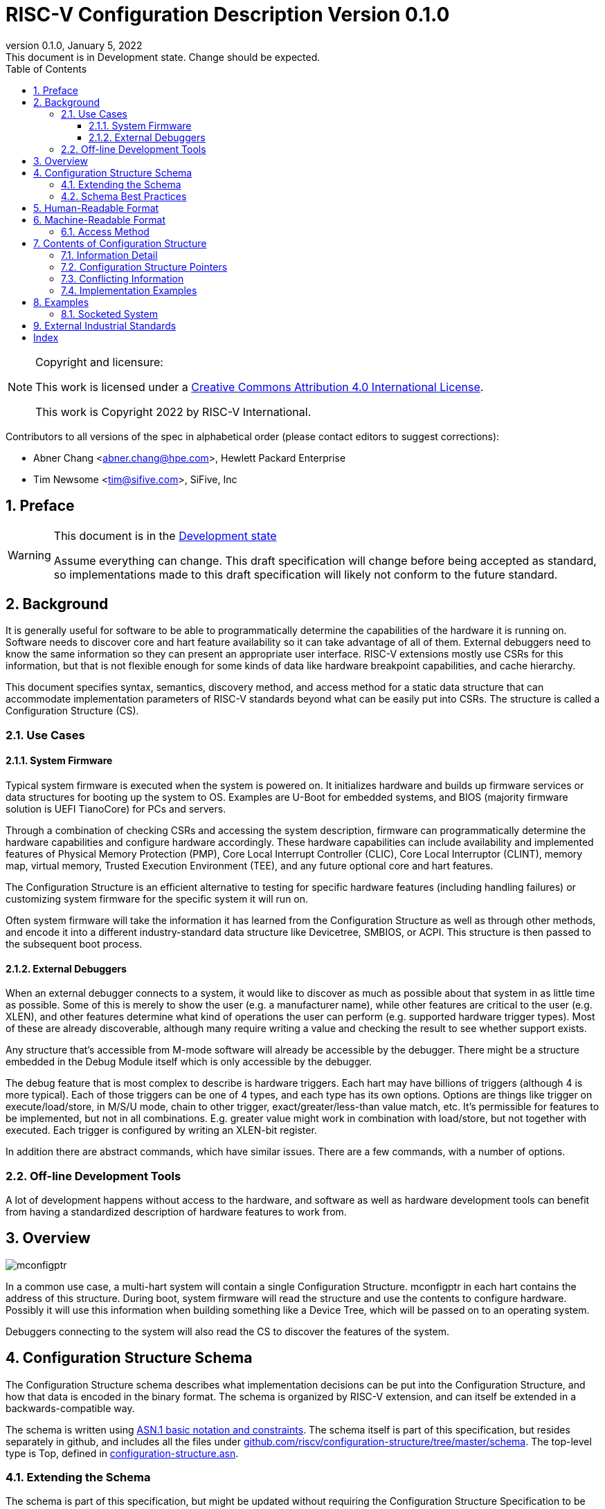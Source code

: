 [[riscv-doc-template]]
:description: The software discovery configuration specification
:company: RISC-V International
:revdate:  January 5, 2022
:revnumber: 0.1.0
:revremark: This document is in Development state.  Change should be expected.
:url-riscv: http://riscv.org
:doctype: book
:preface-title: Preamble
:colophon:
:appendix-caption: Appendix
:title-logo-image: image:docs-resources/images/risc-v_logo.svg[pdfwidth=3.25in,align=center]
// Settings:
:experimental:
:reproducible:
:WaveDromEditorApp: wavedrom-cli
:icons: font
:lang: en
:listing-caption: Listing
:sectnums:
:sectnumlevels: 5
:toclevels: 5
:toc: left
:source-highlighter: pygments
ifdef::backend-pdf[]
:source-highlighter: coderay
endif::[]
:data-uri:
:hide-uri-scheme:
:stem: latexmath
:footnote:
:xrefstyle: short

= RISC-V Configuration Description Version {revnumber}

//:This is the preamble.

[NOTE]
.Copyright and licensure:
====
This work is licensed under a
link:http://creativecommons.org/licenses/by/4.0/[Creative Commons Attribution 4.0 International License].

This work is Copyright 2022 by RISC-V International.
====

Contributors to all versions of the spec in alphabetical order (please
contact editors to suggest corrections):

* Abner Chang <abner.chang@hpe.com>, Hewlett Packard Enterprise
* Tim Newsome <tim@sifive.com>, SiFive, Inc

== Preface

[WARNING]
.This document is in the link:http://riscv.org/spec-state[Development state]
====
Assume everything can change.  This draft specification will change before being accepted as
standard, so implementations made to this draft specification will
likely not conform to the future standard.
====

== Background

It is generally useful for software to be able to programmatically
determine the capabilities of the hardware it is running on.
Software needs to discover core and hart feature availability so it can take
advantage of all of them.
External debuggers need to know the same information so they can present an
appropriate user interface.
RISC-V extensions mostly
use CSRs for this information, but that is not flexible enough for some
kinds of data like hardware breakpoint capabilities, and cache
hierarchy.

This document specifies syntax, semantics, discovery method, and access
method for a static data structure that can accommodate implementation
parameters of RISC-V standards beyond what can be easily put into CSRs.
The structure is called a Configuration Structure (CS).

=== Use Cases

==== System Firmware

Typical system firmware is executed when the system is powered on. It
initializes hardware and builds up firmware services or data structures
for booting up the system to OS.
Examples are U-Boot for embedded systems, and BIOS (majority firmware solution
is UEFI TianoCore) for PCs and servers.

Through a combination of checking CSRs and accessing the system
description, firmware can
programmatically determine the hardware capabilities and configure
hardware accordingly. These hardware capabilities can include
availability and implemented features of Physical Memory Protection
(PMP), Core Local Interrupt Controller (CLIC), Core Local Interruptor
(CLINT), memory map, virtual memory, Trusted Execution Environment
(TEE), and any future optional core and hart features.

The Configuration Structure is an efficient alternative to testing for
specific hardware features (including handling failures) or customizing
system firmware for the specific system it will run on.

Often system firmware will take the information it has learned from the
Configuration Structure as well as through other methods, and encode it into
a different industry-standard data structure like Devicetree, SMBIOS, or
ACPI. This structure is then passed to the subsequent boot process.

==== External Debuggers

When an external debugger connects to a system, it would like to
discover as much as possible about that system in as little time as
possible. Some of this is merely to show the user (e.g. a manufacturer
name), while other features are critical to the user (e.g. XLEN), and
other features determine what kind of operations the user can perform
(e.g. supported hardware trigger types). Most of these are already
discoverable, although many require writing a value and checking the
result to see whether support exists.

Any structure that's accessible from M-mode software will already be
accessible by the debugger. There might be a structure embedded in the
Debug Module itself which is only accessible by the debugger.

The debug feature that is most complex to describe is hardware triggers.
Each hart may have billions of triggers (although 4 is more typical).
Each of those triggers can be one of 4 types, and each type has its own
options. Options are things like trigger on execute/load/store, in M/S/U
mode, chain to other trigger, exact/greater/less-than value match, etc.
It's permissible for features to be implemented, but not in all
combinations. E.g. greater value might work in combination with
load/store, but not together with executed. Each trigger is configured
by writing an XLEN-bit register.

In addition there are abstract commands, which have similar issues.
There are a few commands, with a number of options.

=== Off-line Development Tools

A lot of development happens without access to the hardware, and software as
well as hardware development tools can benefit from having a standardized
description of hardware features to work from.

== Overview

image::figures/mconfigptr.svg[]

In a common use case, a multi-hart system will contain a single Configuration
Structure. mconfigptr in each hart contains the address of this structure.
During boot, system firmware will read the structure and use the contents to
configure hardware. Possibly it will use this information when building
something like a Device Tree, which will be passed on to an operating system.

Debuggers connecting to the system will also read the CS to discover the
features of the system.

== Configuration Structure Schema

The Configuration Structure schema describes what implementation decisions can
be put into the Configuration Structure, and how that data is encoded in the
binary format.  The schema is organized by RISC-V extension, and can itself be
extended in a backwards-compatible way.

The schema is written using https://www.itu.int/rec/T-REC-X.680/en[ASN.1 basic
notation and constraints]. The schema itself is part of this specification, but
resides separately in github, and includes all the files under
https://github.com/riscv/configuration-structure/tree/master/schema. The
top-level type is Top, defined in
https://github.com/riscv/configuration-structure/blob/master/schema/configuration-structure.asn[configuration-structure.asn].

=== Extending the Schema

The schema is part of this specification, but might be updated without requiring
the Configuration Structure Specification to be ratified again. The process is
as follows:

1. A task group decides they need to extend the schema to incorporate additional
design decisions.
2. The task group prepares a pull request (PR) against
https://github.com/riscv/configuration-structure that updates the schema.
3. The Configuration Structure Task Group reviews this pull request and works
with the task group to ensure the schema change is backward and forward
compatible, and follows best practices.
Backward compatible means that new parsers will continue to work with existing
Configuration Structures.
Forward compatible means that old parsers will skip over data described by the
new schema improvement.
4. The task group treats this PR as part of their specification, and it will go
through whatever process is required to get this PR incorporated into the
specification. Once that process is complete, they update the PR indicating so.
5. The CS Task Group merges the PR. It is now part of the official schema, and
can be used immediately.

=== Schema Best Practices

ASN.1 is extremely flexible. Below are some rules of thumb that impose
limitations on its use that work best for the Configuration Structure use case:

1. All BOOLEANs should default to FALSE. This allows users to omit the value from
their description and have it act as if it's set to FALSE explicitly. This does
not affect the encoding at all. Example: `m BOOLEAN DEFAULT FALSE`
2. Constrain INTEGERs with a lower bound if possible. This can save a bit in the
encoding. Example: `id INTEGER (0..MAX)`
3. If the upper bound of an INTEGER is less than 256 times larger than the
typical used value, or the upper bound is less than 65536, then constrain both
the upper and lower bound of that INTEGER.
INTEGERs that have no upper bound incur at least 1
byte in overhead when encoded. Example: `maskmax INTEGER (0..63)`
4. Constrain SEQUENCE OF if they'll be small. Example: `single SEQUENCE
SIZE(1..8) OF Integer3 OPTIONAL`
5. Add extension markers to your types unless you're really sure that we'll
never want to add anything else to the type. If unused, it adds just 1 bit of
overhead. Example: `SEQUENCE { id INTEGER (0..15), \... }`
6. Define your types in such a way that it is hard or impossible to specify
invalid configurations.

== Human-Readable Format

ASN.1 defines a value syntax, but it's not well-supported among open source
solutions. For now we'll use https://www.itu.int/rec/T-REC-X.697/en[ASN.1
((JER))] as the human-readable format for the content of Configuration Structure.
JER is a JSON representation of the ASN.1 value.
The Human-Readable format is backward compatible when new extensions
are introduced to Configuration Structure schema.

In the future, we should be able to accept YAML with little extra work, and the
big immediate benefit of a format that supports comments.

== Machine-Readable Format

The human-readable format is encoded to the binary using the standardized
unaligned packed encoding rules (unaligned PER,
see https://www.itu.int/rec/T-REC-X.691/en[ASN.1 ((UPER))], which is very compact.
The binary format is backward compatible when new extensions are introduced
into Configuration Structure schema.

[[sec:AccessMethod]]
=== Access Method

The binary Configuration Structure is accessible by performing reads on the
system bus. Exactly how it is stored and integrated into the system is
implementation-specific and beyond the scope of this specification.

CSR number 0xf15 is ((mconfigptr)) (defined in The RISC-V Instruction Set
Manual, Volume II: Privileged Architecture).
If it is non-zero, then it contains the physical address where the structure starts.
When software running on a hart wants to read the Configuration Structure, it
reads mconfigptr, and then decodes the binary structure at that physical address.

The structure specifies which parts apply to which harts (identified by hart
ID), and the software can ignore any information that does not apply to the hart
it's running on.

There could be a single system-wide CS, or a more complex arrangement for either
single core or multicore systems, using the ChildStructure type discussed in
<<_configuration_structure_pointers>>.

== Contents of Configuration Structure

The Configuration Structure contains a static description of a hardware
platform, following the format descriped in the schema.
It describes, in varying levels of detail, the
implementation decisions made by the hardware designer. The description is
static and is not affected by the current state of the system.

=== Information Detail

Some specifications have just a handful of design decisions, and it's easy to
add them all into the configuration structure. Others have a lot of design
decisions, and not all of them need to be in every CS in order to save space.

To accommodate minimal on-chip descriptions on small systems and larger
descriptions for other use cases, implementation decisions are divided into
the following three categories:

1. ((Primary)) information is only discoverable by reading the configuration
structure, or by running a significant amount of code. Example: the number of
hardware triggers supported
2. ((Secondary)) information is discoverable but not straightforward (e.g. WARL
register). Example: whether the F extension is supported
3. Anything else goes in the ((Complete)) section. Example: the value of XLEN

The schema should be able to encode all of those types information. If the
distinction is made, then small CSs might only include the Primary information,
while larger CSs would also include the Secondary and Complete information.

=== Configuration Structure Pointers

There are some cases where it is easier to have multiple CSs than a single one.
For systems with sockets this is the only solution because it cannot be known at
design time what is inserted into each socket. For systems that combine IP from
multiple vendors it might also be easier to have each vendor provide a CS for
its component instead of combining them all into a single CS.

When components are inserted into sockets, they often adjust their identity
based on a few pins that are part of the socket standard. Because of the CS's
binary format, even a small change in the contents can result in a very large
change in the overall structure. This section outlines a solution to this
problem which does not rely on changing the CS based on which socket a component
is inserted into (although that is also an allowable implementation).

To accommodate systems that are built by combining multiple components, each
with their own CS, the schema supports pointers to other Configuration
Structures. These CSs are organized in a tree, with a top-level CS which points
to child CSs, which in turn can point to further child CSs. A parser can
discover the full tree by starting at the CS pointed to by mconfigptr, following
Configuration.ancestorPointer until it finds a CS where that is missing, and then
recursively visit each child CS pointed to in Configuration.childPointers.

The system must ensure that reads at the addresses pointed to by any
ancestorPointer or childPointer result in:

1. a valid CS, OR
2. 8 bytes whose value is 0, OR
3. 8 bytes whose value is 0xff, OR
4. an exception.

ChildStructure contains several Translation types that change how the values in
the child CS are interpreted. These translations are applied recursively to all
addresses and hart IDs mentioned in the child CSs.
They exist so that the CS can be baked into the hardware while still allowing a
parser to know where in the final system those pieces fit in.

=== Conflicting Information

It is possible to generate a CS with conflicting information, but such a CS is
not valid, and must not be created or used.

Conflicts occur when an element in a type describing a component has one value,
and then later that same element in a different type describing that same
component has another value. OPTIONAL elements can be missing in one description
and be present in another. That is not a conflict.

=== Implementation Examples

There are several options for embedding the binary structure:

1. The structure can describe all harts, and be accessible over the memory bus.
All harts have the same memory map and the same value in mconfigptr.
2. There might be several structures in the system, and different harts are
pointed to different structures by having different pointers in mconfigptr.
3. There might be several structures in the system. Each hart has the same
address in mconfigptr. The memory system provides a different configuration
structure at that address depending on which hart is performing the access.
4. A combination of 2 and 3 above could be used.

Hardware implementers have a lot of flexibility to handle everything from simple
fixed systems to complex socketed systems. In each case it's straightforward to
ensure that each hart can read a Configuration Structure that describes its own
capabilities.

== Examples

This section gives examples of how the Configuration Structure might be used.
It is not part of the specification, but should help illustrate the
specification's intent.

=== Socketed System

Let's work through a complicated fictional example that uses a made-up socket
standard. It looks as follows:

image::figures/socket-example.svg[]

Each component has its own CS, and might implement other memory-mapped
peripherals. The hardware combines all the buses in the diagram into a single
system memory map, which looks as follows:
[cols="1,2"]
|===
|Address|Device

|0x3000 -- 0x37ff | Motherboard Configuration Structure
|0x10_3000 -- 0x10_37ff | Daughterboard 0 Configuration Structure
|0x11_3000 -- 0x11_37ff | Single-hart server processor CS
|0x12_3000 -- 0x12_37ff | No CS because the socket is unpopulated
|0x20_3000 -- 0x20_37ff | Daughterboard 1 Configuration Structure
|0x21_3000 -- 0x11_37ff | 8-hart vector processor CS
|0x22_3000 -- 0x12_37ff | 8-hart vector processor CS
|===

Similarly, the hardware uses pin strapping to ensure hart IDs are globally
unique. The single-hart server processor ends up with hartid 0, while the vector
processors end up with hartid 32--39 and 48--55 respectively.

These translations are listed in the static CS, so the parser can correctly
identify every global address and hartid mentioned in any of the CSs.

Part of this fictional socket standard is the fact that the root CS exists at
0x3000. Because of that, mconfigptr is hard-coded to 0x3000 for every module
that might be inserted.

When the parser runs, it first parses the motherboard CS (which is pointed to by
mconfigptr). Then it follows each childPointer, tracking address and hartid
translations. E.g. when it parses the CS at 0x20_3000, the parser will add
0x20_0000 to any address that it sees, and 32 to any hartid that it sees. When
it parses the CS at 0x21_3000 it will add 0x20_0000 + 0x1_0000 to any address
that it sees, since the translations are applied recursively.

[[sec:ExternalIndustrialStandard]]
== External Industrial Standards

https://www.devicetree.org/specifications/[DeviceTree v0.3] +
https://uefi.org/specifications[ACPI v6.3] +
https://www.dmtf.org/standards/smbios[SMBIOS v3.5.0] +
https://github.com/riscv/riscv-smbios/blob/master/riscv-smbios.adoc[RISC-V SMBIOS Type 44H]

[index]
== Index

